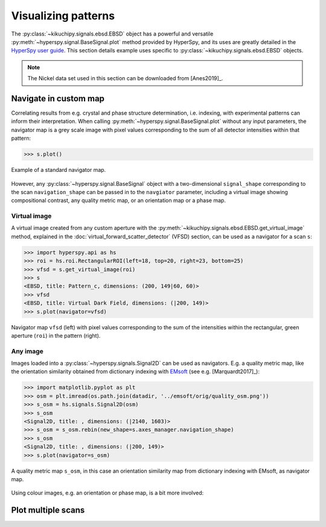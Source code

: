 ====================
Visualizing patterns
====================

The :py:class:`~kikuchipy.signals.ebsd.EBSD` object has a powerful and versatile
:py:meth:`~hyperspy.signal.BaseSignal.plot` method provided by HyperSpy, and its
uses are greatly detailed in the `HyperSpy user guide
<http://hyperspy.org/hyperspy-doc/current/user_guide/visualisation.html>`_. This
section details example uses specific to
:py:class:`~kikuchipy.signals.ebsd.EBSD` objects.

.. note::

    The Nickel data set used in this section can be downloaded from [Anes2019]_.

.. _navigate-in-custom-map:

Navigate in custom map
======================

Correlating results from e.g. crystal and phase structure determination, i.e.
indexing, with experimental patterns can inform their interpretation. When
calling :py:meth:`~hyperspy.signal.BaseSignal.plot` without any input
parameters, the navigator map is a grey scale image with pixel values
corresponding to the sum of all detector intensities within that pattern:

.. code-block:: python

    >>> s.plot()

.. _fig-standard-navigator:

.. figure:: _static/image/visualizing_patterns/standard_navigator.jpg
    :align: center
    :scale: 70%

    Example of a standard navigator map.

However, any :py:class:`~hyperspy.signal.BaseSignal` object with a
two-dimensional ``signal_shape`` corresponding to the scan ``navigation_shape``
can be passed in to the ``navgiator`` parameter, including a virtual image
showing compositional contrast, any quality metric map, or an orientation map or
a phase map.

.. _navigate-in-virtual-image:

Virtual image
-------------

A virtual image created from any custom aperture with the
:py:meth:`~kikuchipy.signals.ebsd.EBSD.get_virtual_image` method, explained in
the :doc:`virtual_forward_scatter_detector` (VFSD) section, can be used as a
navigator for a scan ``s``:

.. code-block:: python

    >>> import hyperspy.api as hs
    >>> roi = hs.roi.RectangularROI(left=18, top=20, right=23, bottom=25)
    >>> vfsd = s.get_virtual_image(roi)
    >>> s
    <EBSD, title: Pattern_c, dimensions: (200, 149|60, 60)>
    >>> vfsd
    <EBSD, title: Virtual Dark Field, dimensions: (|200, 149)>
    >>> s.plot(navigator=vfsd)

.. _fig-vfsd-navigator:

.. figure:: _static/image/visualizing_patterns/roi_vfsd_navigator.jpg
    :align: center
    :width: 100%

    Navigator map ``vfsd`` (left) with pixel values corresponding to the sum
    of the intensities within the rectangular, green aperture (``roi``) in the
    pattern (right).

.. _image-map:

Any image
---------

Images loaded into a :py:class:`~hyperspy.signals.Signal2D` can be used as
navigators. E.g. a quality metric map, like the orientation similarity obtained
from dictionary indexing with `EMsoft <https://github.com/EMsoft-org/EMsoft>`_
(see e.g. [Marquardt2017]_):

.. code-block:: python

    >>> import matplotlib.pyplot as plt
    >>> osm = plt.imread(os.path.join(datadir, '../emsoft/orig/quality_osm.png'))
    >>> s_osm = hs.signals.Signal2D(osm)
    >>> s_osm
    <Signal2D, title: , dimensions: (|2140, 1603)>
    >>> s_osm = s_osm.rebin(new_shape=s.axes_manager.navigation_shape)
    >>> s_osm
    <Signal2D, title: , dimensions: (|200, 149)>
    >>> s.plot(navigator=s_osm)

.. _fig-navigate-quality-metric:

.. figure:: _static/image/visualizing_patterns/osm_navigator.jpg
    :align: center
    :scale: 70%

    A quality metric map ``s_osm``, in this case an orientation similarity map
    from dictionary indexing with EMsoft, as navigator map.

Using colour images, e.g. an orientation or phase map, is a bit more involved:

.. code-block:: python



.. _plot-multiple-scans:

Plot multiple scans
===================
